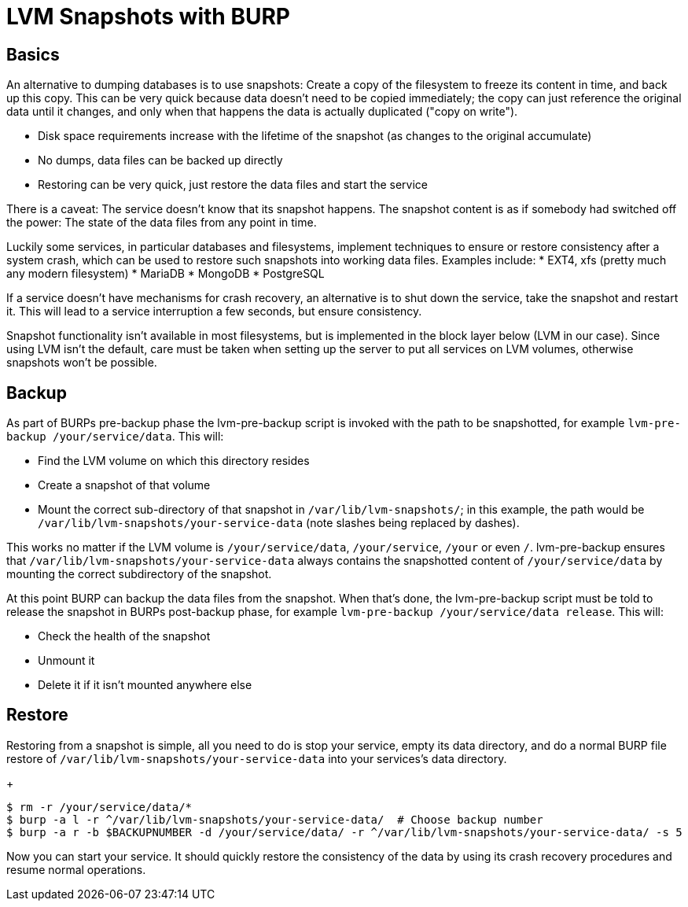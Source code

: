 = LVM Snapshots with BURP

== Basics

An alternative to dumping databases is to use snapshots: Create a copy of the filesystem to freeze its content in time, and back up this copy. This can be very quick because data doesn't need to be copied immediately; the copy can just reference the original data until it changes, and only when that happens the data is actually duplicated ("copy on write").

* Disk space requirements increase with the lifetime of the snapshot (as changes to the original accumulate)
* No dumps, data files can be backed up directly
* Restoring can be very quick, just restore the data files and start the service

There is a caveat: The service doesn't know that its snapshot happens. The snapshot content is as if somebody had switched off the power: The state of the data files from any point in time.

Luckily some services, in particular databases and filesystems, implement techniques to ensure or restore consistency after a system crash, which can be used to restore such snapshots into working data files. Examples include:
* EXT4, xfs (pretty much any modern filesystem)
* MariaDB
* MongoDB
* PostgreSQL

If a service doesn't have mechanisms for crash recovery, an alternative is to shut down the service, take the snapshot and restart it. This will lead to a service interruption a few seconds, but ensure consistency.

Snapshot functionality isn't available in most filesystems, but is implemented in the block layer below (LVM in our case). Since using LVM isn't the default, care must be taken when setting up the server to put all services on LVM volumes, otherwise snapshots won't be possible.

== Backup

As part of BURPs pre-backup phase the lvm-pre-backup script is invoked with the path to be snapshotted, for example `lvm-pre-backup /your/service/data`. This will:

* Find the LVM volume on which this directory resides
* Create a snapshot of that volume
* Mount the correct sub-directory of that snapshot in `/var/lib/lvm-snapshots/`; in this example, the path would be `/var/lib/lvm-snapshots/your-service-data` (note slashes being replaced by dashes).

This works no matter if the LVM volume is `/your/service/data`, `/your/service`, `/your` or even `/`. lvm-pre-backup ensures that `/var/lib/lvm-snapshots/your-service-data` always contains the snapshotted content of `/your/service/data` by mounting the correct subdirectory of the snapshot.

At this point BURP can backup the data files from the snapshot. When that's done, the lvm-pre-backup script must be told to release the snapshot in BURPs post-backup phase, for example `lvm-pre-backup /your/service/data release`. This will:

* Check the health of the snapshot
* Unmount it
* Delete it if it isn't mounted anywhere else

== Restore

Restoring from a snapshot is simple, all you need to do is stop your service, empty its data directory, and do a normal BURP file restore of `/var/lib/lvm-snapshots/your-service-data` into your services's data directory.

+
[source,bash]
--
$ rm -r /your/service/data/*
$ burp -a l -r ^/var/lib/lvm-snapshots/your-service-data/  # Choose backup number
$ burp -a r -b $BACKUPNUMBER -d /your/service/data/ -r ^/var/lib/lvm-snapshots/your-service-data/ -s 5
--

Now you can start your service. It should quickly restore the consistency of the data by using its crash recovery procedures and resume normal operations.
